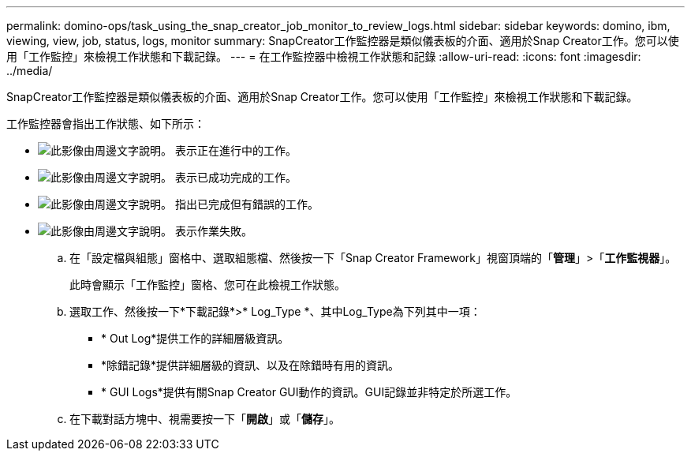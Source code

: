 ---
permalink: domino-ops/task_using_the_snap_creator_job_monitor_to_review_logs.html 
sidebar: sidebar 
keywords: domino, ibm, viewing, view, job, status, logs, monitor 
summary: SnapCreator工作監控器是類似儀表板的介面、適用於Snap Creator工作。您可以使用「工作監控」來檢視工作狀態和下載記錄。 
---
= 在工作監控器中檢視工作狀態和記錄
:allow-uri-read: 
:icons: font
:imagesdir: ../media/


[role="lead"]
SnapCreator工作監控器是類似儀表板的介面、適用於Snap Creator工作。您可以使用「工作監控」來檢視工作狀態和下載記錄。

工作監控器會指出工作狀態、如下所示：

* image:../media/scfw_domino_icon_job_in_progress.gif["此影像由周邊文字說明。"] 表示正在進行中的工作。
* image:../media/scfw_domino_icon_job_successful.gif["此影像由周邊文字說明。"] 表示已成功完成的工作。
* image:../media/scfw_domino_icon_job_completed_with_errors.gif["此影像由周邊文字說明。"] 指出已完成但有錯誤的工作。
* image:../media/scfw_domino_icon_job_failed.gif["此影像由周邊文字說明。"] 表示作業失敗。
+
.. 在「設定檔與組態」窗格中、選取組態檔、然後按一下「Snap Creator Framework」視窗頂端的「*管理*」>「*工作監視器*」。
+
此時會顯示「工作監控」窗格、您可在此檢視工作狀態。

.. 選取工作、然後按一下*下載記錄*>* Log_Type *、其中Log_Type為下列其中一項：
+
*** * Out Log*提供工作的詳細層級資訊。
*** *除錯記錄*提供詳細層級的資訊、以及在除錯時有用的資訊。
*** * GUI Logs*提供有關Snap Creator GUI動作的資訊。GUI記錄並非特定於所選工作。


.. 在下載對話方塊中、視需要按一下「*開啟*」或「*儲存*」。



